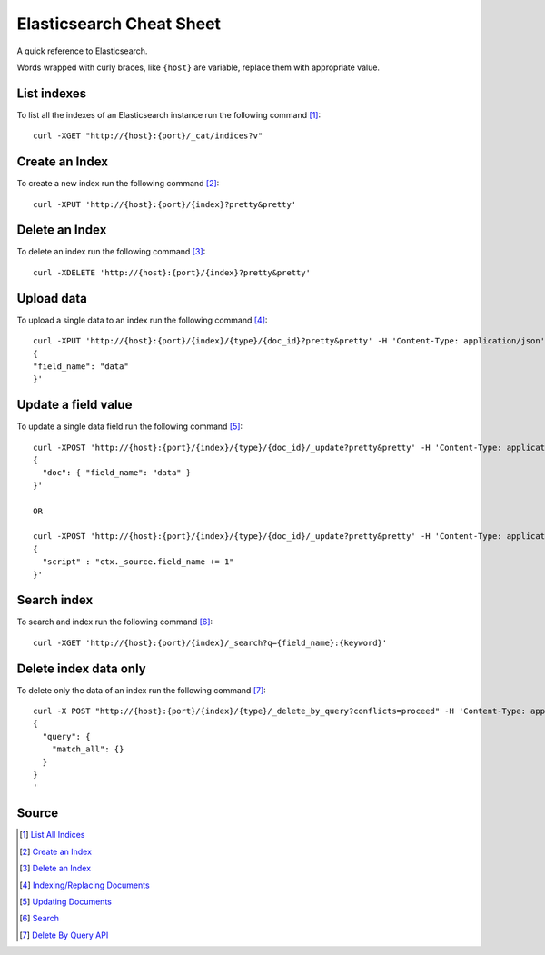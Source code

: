 Elasticsearch Cheat Sheet
=========================
A quick reference to Elasticsearch.

Words wrapped with curly braces, like ``{host}`` are variable, replace them with appropriate value.

List indexes
------------
To list all the indexes of an Elasticsearch instance run the following command [1]_::

    curl -XGET "http://{host}:{port}/_cat/indices?v"

Create an Index
---------------
To create a new index run the following command [2]_::

    curl -XPUT 'http://{host}:{port}/{index}?pretty&pretty'

Delete an Index
---------------
To delete an index run the following command [3]_::

    curl -XDELETE 'http://{host}:{port}/{index}?pretty&pretty'

Upload data
-----------
To upload a single data to an index run the following command [4]_::

    curl -XPUT 'http://{host}:{port}/{index}/{type}/{doc_id}?pretty&pretty' -H 'Content-Type: application/json' -d'
    {
    "field_name": "data"
    }'

Update a field value
--------------------
To update a single data field run the following command [5]_::

    curl -XPOST 'http://{host}:{port}/{index}/{type}/{doc_id}/_update?pretty&pretty' -H 'Content-Type: application/json' -d'
    {
      "doc": { "field_name": "data" }
    }'

    OR

    curl -XPOST 'http://{host}:{port}/{index}/{type}/{doc_id}/_update?pretty&pretty' -H 'Content-Type: application/json' -d'
    {
      "script" : "ctx._source.field_name += 1"
    }'


Search index
------------
To search and index run the following command [6]_::

    curl -XGET 'http://{host}:{port}/{index}/_search?q={field_name}:{keyword}'

Delete index data only
----------------------
To delete only the data of an index run the following command [7]_::

    curl -X POST "http://{host}:{port}/{index}/{type}/_delete_by_query?conflicts=proceed" -H 'Content-Type: application/json' -d'
    {
      "query": {
        "match_all": {}
      }
    }
    '

Source
------
.. [1] `List All Indices <https://www.elastic.co/guide/en/elasticsearch/reference/current/getting-started-list-indices.html>`_
.. [2] `Create an Index <https://www.elastic.co/guide/en/elasticsearch/reference/current/getting-started-create-index.html#getting-started-create-index>`_
.. [3] `Delete an Index <https://www.elastic.co/guide/en/elasticsearch/reference/current/getting-started-delete-index.html#getting-started-delete-index>`_
.. [4] `Indexing/Replacing Documents <https://www.elastic.co/guide/en/elasticsearch/reference/current/getting-started-modify-data.html#_indexing_replacing_documents>`_
.. [5] `Updating Documents <https://www.elastic.co/guide/en/elasticsearch/reference/current/getting-started-update-documents.html#getting-started-update-documents>`_
.. [6] `Search <https://www.elastic.co/guide/en/elasticsearch/reference/current/search-search.html#search-search>`_
.. [7] `Delete By Query API <https://www.elastic.co/guide/en/elasticsearch/reference/6.5/docs-delete-by-query.html#docs-delete-by-query>`_
